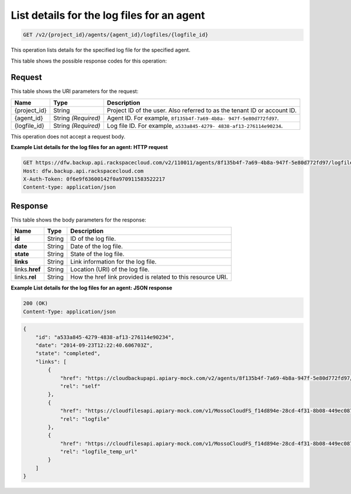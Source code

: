 
.. _get-list-details-for-the-log-files-for-an-agent:

List details for the log files for an agent
^^^^^^^^^^^^^^^^^^^^^^^^^^^^^^^^^^^^^^^^^^^^^^^^^^^^^^^^^^^^^^^^^^^^^^^^^^^^^^^^

.. code::

    GET /v2/{project_id}/agents/{agent_id}/logfiles/{logfile_id}

This operation lists details for the specified log file for the specified agent.



This table shows the possible response codes for this operation:




Request
""""""""""""""""




This table shows the URI parameters for the request:

+--------------------------+-------------------------+-------------------------+
|Name                      |Type                     |Description              |
+==========================+=========================+=========================+
|{project_id}              |String                   |Project ID of the user.  |
|                          |                         |Also referred to as the  |
|                          |                         |tenant ID or account ID. |
+--------------------------+-------------------------+-------------------------+
|{agent_id}                |String *(Required)*      |Agent ID. For example,   |
|                          |                         |``8f135b4f-7a69-4b8a-    |
|                          |                         |947f-5e80d772fd97``.     |
+--------------------------+-------------------------+-------------------------+
|{logfile_id}              |String *(Required)*      |Log file ID. For         |
|                          |                         |example, ``a533a845-4279-|
|                          |                         |4838-af13-276114e90234``.|
+--------------------------+-------------------------+-------------------------+





This operation does not accept a request body.




**Example List details for the log files for an agent: HTTP request**


.. code::

   GET https://dfw.backup.api.rackspacecloud.com/v2/110011/agents/8f135b4f-7a69-4b8a-947f-5e80d772fd97/logfiles/a533a845-4279-4838-af13-276114e90234 HTTP/1.1
   Host: dfw.backup.api.rackspacecloud.com
   X-Auth-Token: 0f6e9f63600142f0a970911583522217
   Content-type: application/json





Response
""""""""""""""""





This table shows the body parameters for the response:

+--------------------------+-------------------------+-------------------------+
|Name                      |Type                     |Description              |
+==========================+=========================+=========================+
|\ **id**                  |String                   |ID of the log file.      |
+--------------------------+-------------------------+-------------------------+
|\ **date**                |String                   |Date of the log file.    |
+--------------------------+-------------------------+-------------------------+
|\ **state**               |String                   |State of the log file.   |
+--------------------------+-------------------------+-------------------------+
|\ **links**               |String                   |Link information for the |
|                          |                         |log file.                |
+--------------------------+-------------------------+-------------------------+
|links.\ **href**          |String                   |Location (URI) of the    |
|                          |                         |log file.                |
+--------------------------+-------------------------+-------------------------+
|links.\ **rel**           |String                   |How the href link        |
|                          |                         |provided is related to   |
|                          |                         |this resource URI.       |
+--------------------------+-------------------------+-------------------------+







**Example List details for the log files for an agent: JSON response**


.. code::

   200 (OK)
   Content-Type: application/json


.. code::

   {
       "id": "a533a845-4279-4838-af13-276114e90234",
       "date": "2014-09-23T12:22:40.606703Z",
       "state": "completed",
       "links": [
           {
               "href": "https://cloudbackupapi.apiary-mock.com/v2/agents/8f135b4f-7a69-4b8a-947f-5e80d772fd97/logfiles/a533a845-4279-4838-af13-276114e90234",
               "rel": "self"
           },
           {
               "href": "https://cloudfilesapi.apiary-mock.com/v1/MossoCloudFS_f14d894e-28cd-4f31-8b08-449ec0876346/CloudBackupLogs/v2/8f135b4f-7a69-4b8a-947f-5e80d772fd97/2014-09-23T12-22-40.606703Z.gz",
               "rel": "logfile"
           },
           {
               "href": "https://cloudfilesapi.apiary-mock.com/v1/MossoCloudFS_f14d894e-28cd-4f31-8b08-449ec0876346/CloudBackupLogs/v2/8f135b4f-7a69-4b8a-947f-5e80d772fd97/2014-09-23T12-22-40.606703Z.gz?temp_url_sig=da39a3ee5e6b4b0d3255bfef95601890afd80709&temp_url_expires=1323479485",
               "rel": "logfile_temp_url"
           }
       ]
   }




